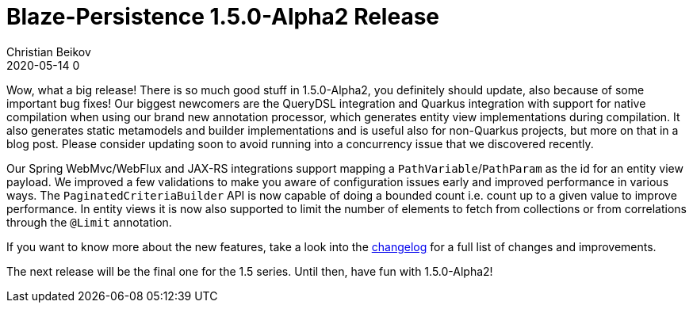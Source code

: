 = Blaze-Persistence 1.5.0-Alpha2 Release
Christian Beikov
2020-05-14 0
:description: Blaze-Persistence version 1.5.0-Alpha2 was just released
:page: news
:icon: christian_head.png
:jbake-tags: announcement,release
:jbake-type: post
:jbake-status: published
:linkattrs:

Wow, what a big release! There is so much good stuff in 1.5.0-Alpha2, you definitely should update, also because of some important bug fixes!
Our biggest newcomers are the QueryDSL integration and Quarkus integration with support for native compilation when using our brand new annotation processor,
which generates entity view implementations during compilation. It also generates static metamodels and builder implementations and is useful also for non-Quarkus projects,
but more on that in a blog post. Please consider updating soon to avoid running into a concurrency issue+++<!-- PREVIEW-SUFFIX --><!-- </p></div> --><!-- PREVIEW-END -->+++ that
we discovered recently.

Our Spring WebMvc/WebFlux and JAX-RS integrations support mapping a `PathVariable`/`PathParam` as the id for an entity view payload.
We improved a few validations to make you aware of configuration issues early and improved performance in various ways.
The `PaginatedCriteriaBuilder` API is now capable of doing a bounded count i.e. count up to a given value to improve performance.
In entity views it is now also supported to limit the number of elements to fetch from collections or from correlations through the `@Limit` annotation.

If you want to know more about the new features, take a look into the https://github.com/Blazebit/blaze-persistence/blob/master/CHANGELOG.md#150-alpha2[changelog, window="_blank"] for a full list of changes and improvements.

The next release will be the final one for the 1.5 series. Until then, have fun with 1.5.0-Alpha2!